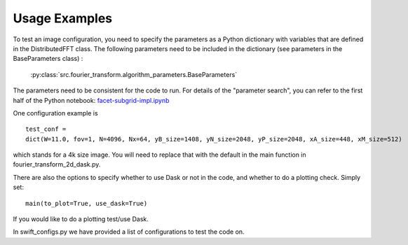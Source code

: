 
Usage Examples
============

To test an image configuration, you need to specify the parameters as a Python dictionary with variables that are defined in the DistributedFFT class.
The following parameters need to be included in the dictionary (see parameters in the BaseParameters class) :

 :py:class:`src.fourier_transform.algorithm_parameters.BaseParameters`

The parameters need to be consistent for the code to run. For details of the "parameter search", you can refer to the first half of the Python notebook:
`facet-subgrid-impl.ipynb <https://gitlab.com/ska-telescope/sdp/ska-sdp-distributed-fourier-transform/-/blob/main/notebook/facet-subgrid-impl.ipynb>`_

One configuration example is ::

 test_conf =
 dict(W=11.0, fov=1, N=4096, Nx=64, yB_size=1408, yN_size=2048, yP_size=2048, xA_size=448, xM_size=512)

which stands for a 4k size image. You will need to replace that with the default in the main function in fourier_transform_2d_dask.py.

There are also the options to specify whether to use Dask or not in the code, and whether to do a plotting check. Simply set::

  main(to_plot=True, use_dask=True)

If you would like to do a plotting test/use Dask.

In swift_configs.py we have provided a list of configurations to test the code on.